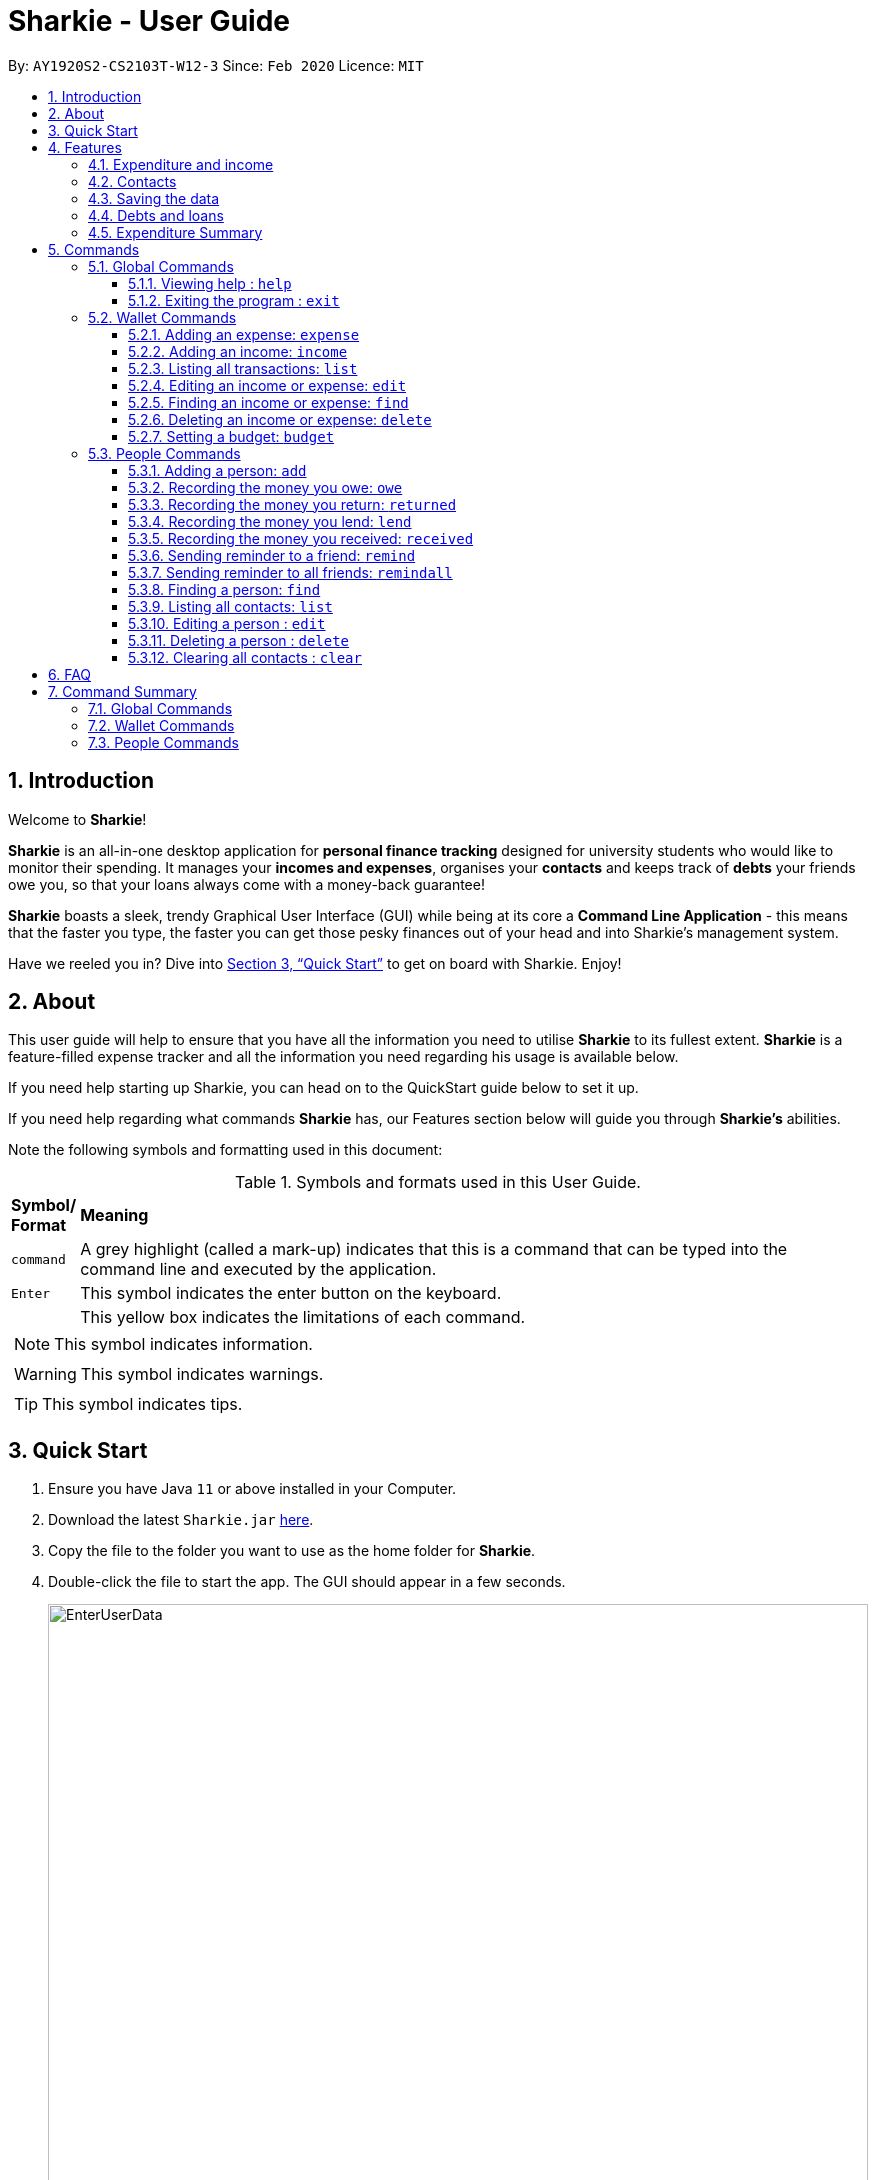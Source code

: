 = Sharkie - User Guide
:site-section: UserGuide
:toc:
:toclevels: 5
:toc-title:
:toc-placement: preamble
:sectnums:
:icons: font
:imagesDir: images
:stylesDir: stylesheets
:xrefstyle: full
:experimental:
ifdef::env-github[]
:tip-caption: :bulb:
:note-caption: :information_source:
:warning-caption: :warning:
endif::[]
:repoURL: https://github.com/AY1920S2-CS2103T-W12-3/main

By: `AY1920S2-CS2103T-W12-3`      Since: `Feb 2020`      Licence: `MIT`

//tag::intro[]
== Introduction

Welcome to *Sharkie*!

*Sharkie* is an all-in-one desktop application for *personal finance tracking* designed for university students who would like to monitor their spending.
It manages your *incomes and expenses*, organises your *contacts* and keeps track of *debts* your friends owe you, so that your loans always come with a money-back guarantee!

*Sharkie* boasts a sleek, trendy Graphical User Interface (GUI) while being at its core a *Command Line Application* - this means that the faster you type, the faster you can get those pesky finances out of your head and into Sharkie's management system.

Have we reeled you in? Dive into <<Quick Start>> to get on board with Sharkie. Enjoy!
//end::intro[]

//tag::about[]
== About
This user guide will help to ensure that you have all the information you need to utilise *Sharkie* to its fullest extent. *Sharkie* is a feature-filled expense tracker and all the information you need regarding his usage is available below. +

If you need help starting up Sharkie, you can head on to the QuickStart guide below to set it up. +

If you need help regarding what commands *Sharkie* has, our Features section below will guide you through *Sharkie’s* abilities. +


Note the following symbols and formatting used in this document: +

[cols=".^, .^"]
[%autowidth.stretch]
.Symbols and formats used in this User Guide.
|===
^|*Symbol/ +
Format* <|*Meaning*
^|[gray]#`command`# |A grey highlight (called a mark-up) indicates that this is a command that can be typed into the command line and executed by the application.
^| kbd:[Enter] |This symbol indicates the enter button on the keyboard.
a|
====
====
|This yellow box indicates the limitations of each command.
2+.^a|  NOTE: This symbol indicates information.
2+.^a|  WARNING: This symbol indicates warnings.
2+.^a|  TIP: This symbol indicates tips.
|===

//end::about[]

//tag::quickStart[]
== Quick Start

.  Ensure you have Java `11` or above installed in your Computer.
.  Download the latest `Sharkie.jar` link:https://github.com/AY1920S2-CS2103T-W12-3/main/releases[here].
.  Copy the file to the folder you want to use as the home folder for *Sharkie*.
.  Double-click the file to start the app. The GUI should appear in a few seconds.
+

.Opening Sharkie for the first time
image::EnterUserData.png[width="820"]

+
. If you are logging in for the first time, key in your Name, Phone and your Email, and press kbd:[Enter] or click on the `Submit` button.
Your screen should look like _Figure 2_ this after doing so.
+

.GUI of Sharkie
image::Ui.png[width="820"]

+
.  Type the command in the command box and press kbd:[Enter] to execute it. +
e.g. typing *`help`* and pressing kbd:[Enter] will open the help window.
.  Some example commands you can try:

* **`people add`**`n/John Doe p/98765432 e/johnd@example.com` : adds a contact named `John Doe` to the Address Book.
* **`people delete`**`3` : deletes the 3rd contact shown in the current list.
* **`wallet find`**`n/rice` : returns a list of expenses or income with keyword rice.
* *`exit`* : exits the app.

.  Refer to <<Commands>> for details of each command.
//end::quickStart[]

[[Features]]
== Features
//tag::expenditureAndIncome[]
=== Expenditure and income
If you are a university student, who starts to manage your own money, but struggles to track your expenses or meet
your saving goals, *Sharkie* would be a good application for you to start with.

*Sharkie* allows you to records what you have spent on for the month, and also notes down your income for the month
to help you properly track your money flow!

NOTE: You may visit <<add-expense-command, 5.2.1 Adding an expense>> or <<add-income-command, 5.2.2 Adding an income>>
to find out more on how to record expenses or incomes in *Sharkie*.

//end::expenditureAndIncome[]

//tag::contacts[]
=== Contacts
*Sharkie* notes down and remembers contacts that you have entered in an address book, for easy reference later on!
//end::contacts[]

=== Saving the data

All data is saved in the hard disk automatically after any command that changes the data. +
There is no need to save manually.

//tag::debts[]
=== Debts and loans

*Sharkie* allows you to take note of the debts you owe your friends and the loans you lent your friends. +
*Sharkie* then allows you to remind your friends through email to return you the money they owe you! +

NOTE: Still confused about `debts` and `loans`? Find out more in <<debt-and-loan, the differences between debts and loans>>.

//end::debts[]

//tag::expenditureSummary[]
=== Expenditure Summary
*Sharkie* displays a customisable overview of your monthly spending and income so that you know where all your money has gone to! +
You can view statistics such as the proportion of your spending on different items and your monthly balance.

//end::expenditureSummary[]

[[Commands]]
== Commands
//tag::commandintro[]
*Sharkie* uses a simple syntax to function that will be explained here. *Sharkie* is filled with many different commands that can get complicated, so we have segregated it into two parts:
`people` commands and `wallet` commands.

====
*Command Format*

* Words in angle brackets are the parameters to be supplied by the user e.g. in `add n/<name>`, `<name>` is a parameter which can be used as `add n/John Doe`.
* Items in square brackets are optional e.g `$/<amount> [d/<date:dd/mm/yyyy>]` can be used as `$/5 d/21/02/2020` or as `$/5`.
* `people` commands are used when you want to do things related to the “People” tab, for instance:
`people add n/<name> p/<phone number> e/<email address>`
* `wallet` commands are used when you want to do things related to the “Wallet” tab, for instance:
`wallet expense n/<item> d/<date:dd/mm/yyyy> $/<price>`
* Parameters can be in any order e.g. if the command specifies `n/<name> p/<phone number>`, `p/<phone number> n/<name>` is also acceptable.
====
//end::commandintro[]

//tag::globalcommands[]
=== Global Commands
==== Viewing help : `help`
Views the user guide of *Sharkie*, which is the document you are currently reading. +
Format: `help`

==== Exiting the program : `exit`

Exits the program. +
Format: `exit`
//end::globalcommands[]

=== Wallet Commands

[[add-expense-command]]
//tag::walletexpense[]
==== Adding an expense: `expense`

Adds an expense to the wallet. +
Format: `wallet expense n/<description> $/<amount> [d/<date: dd/mm/yyyy>] [t/<tag>]`

****
* Creates a new expense wiith the given arguments.
* The description *cannot be empty*.
* The amount *must be a valid number* (see <<valid-amount>>).
* If no date is given, it will default to today's date.
****

Examples:

* `wallet expense n/Chicken Rice $/3.50 d/10/10/2010 t/food`
Adds an expense named Chicken Rice, costing $3.50, on 10/10/2020, tagged as food. +
Expected Outcome:

    New expense added: Chicken Rice Description: Chicken Rice Amount: $3.50 Date: 2010-10-10 Tag: [Food]
    Your expenditure for OCTOBER 2010 is: $3.50/$0.00

//end::walletexpense[]

[[add-income-command]]
//tag::walletincome[]
==== Adding an income: `income`

Adds an income to the wallet. +
Format: `wallet income n/<description> $/<amount> [d/<date: dd/mm/yyyy>] [t/<tag>]`

****
* Creates a new income with the given arguments.
* The description *cannot be empty*.
* The amount *must be a valid number*.
* If no date is given, it will default to today's date.
****

Examples:

* `wallet income n/P6 Tuition $/3000 d/10/10/2010 t/job`
Adds an income named P6 Tuition, for a sum of $3000, on 10/10/2020, tagged as job. +
Expected Outcome:

    New income added: P6 Tuition Description: P6 Tuition Amount: $3000.00 Date: 2010-10-10 Tag: [Job]

//end::walletincome[]

//tag::walletList[]
==== Listing all transactions: `list`

Tag an expense with respective tag. +
Format: `wallet list`

****
* List all transactions in your wallet, which includes expenses and incomes.
****

Examples:

* `wallet list`
Returns the list of transactions. +
Expected Outcome:

    Listed all transactions.

//end::walletList[]

//tag::walletedit[]
==== Editing an income or expense: `edit`

Edits the details of an income or expense in your wallet. +
Format: `wallet edit <index> [n/<name>] [d/<date>] [$/<amount>] [t/<tag>]`

****
* Edits the details of the expense or income, specified by <index>.
* <index> must be stated, and it must *exist* in the list of expenses or income.
* The index *must be a positive integer* 1, 2, 3, ...
* At least one of [n/<name>], [d/<date>], [$/<amount>], [t/<tag>] should be stated. Multiples are allowed as well.
****

Examples:

* `wallet edit 1 n/Duck rice $/4.00`
Returns the respective expense with the changes made. +
Expected Outcome:

    Edited Transaction: Duck rice Description: Duck rice Amount: $4.00 Date: 2020-03-30 Tag: [Food]

//end::walletedit[]

//tag::walletfind[]
==== Finding an income or expense: `find`

Finds an income or expense in your wallet by the keyword inputted. +
Format: `wallet find n/<keyword> [<keyword> ...]`
or `wallet find $/<keyword> [<keyword> ...]`
or `wallet find d/<keyword> [<keyword> ...]`
or `wallet find t/<keyword> [<keyword> ...]`


****
* Finds the expenses and income with the stated <keyword>.
* The keyword is case-insensitive.
* The keyword need not be in full. For example `wallet find ri` will also display expenses or income with the keyword `rice` as well.
* The keyword can be either of type description (n/), amount ($/), date (d/) or tag (t/)
****

Examples:

* `wallet find n/rice noodles`
Returns a list of expenses and income containing the keyword <rice> and <noodles> +
Expected Outcome:

    3 transactions listed!:
    1. [Food] Duck Rice $4.00
    2. [Food] Chicken Rice $2.50
    3. [Food] Bean Noodles $3.80
    ...​

//end::walletfind[]

//tag::walletdelete[]
==== Deleting an income or expense: `delete`

Deletes an income or an expense from your wallet. +
Format: `wallet delete <index>`

****
* Deletes the income or expense specified by <index>.
* The index *must be a positive integer* 1, 2, 3, ...
* The index must *exist*.
****

Examples:

* `wallet delete 1`
Removes the expenses relative to the index. +
Expected Outcome:

    Deleted Transaction: Duck rice Description: Duck rice Amount: $4.00 Date: 2020-03-30 Tag: [Food]

//end::walletdelete[]

//tag::walletbudget[]
==== Setting a budget: `budget`
Sets a budget for you. +
Format: `wallet budget $/amount [m/<month>] [y/<year>]`

****
* If no month or year is specified, the default budget is set as the amount provided.
* Overwrites the current budget value stored at that month, if it was previously added.
* The value of the budget must be a positive integer.
* The value of the month must be a positive integer between 1 - 12.
* The value of the year must be a positive integer.
****

Examples:

* `wallet budget $/1000` Sets a budget of $1000. +
Expected outcome:

    Default budget has been set at $1000.

//end::walletbudget[]

=== People Commands
//tag::peopleadd[]
==== Adding a person: `add`

Suppose you want to add a new person to the address book, the command you would enter is our `people add` command. +

*Format*: `people add n/<name> p/<phone number> e/<email address>`

====
*Command Format*

The following are the limitations of `people add` command, which you would need to take note of:

* The `<name>` you entered should only contain alphanumeric characters and spaces.
* The `<phone number>` you entered should only contain numbers and it should be at least 3 digits long.
* The `<email address>` you entered should be in the format of _local-part@domain_.

** The local-part should only contain alphanumeric characters and these special characters, excluding the parentheses
(!#$%&'*+/=?`{|}~^.-).
** The domain name must be at least 2 characters long, start and end with alphanumeric characters.
====

*Example*:

* Suppose you want to add your new friend, Joel, along with his phone number (91234567) and email (\joel@example.com)
into the address book.

** The command you would enter is `people add n/Joel p/91234567 e/joel@example.com`.
** This adds a person named Joel into your contact, along with his phone number and e-mail address

*Expected Outcome*:

* Your new friend, Joel will be added into your address book:

    New person added: Joel Phone: 91234567 Email: joel@example.com You owe: $0.00 You lent: $0.00

//end::peopleadd[]

// @@author cheyannesim
// tag::owe[]
==== Recording the money you owe: `owe`

Records the amount of money that you owe a person. +
Format: `people owe <index> n/<description> $/<amount> [d/<date:dd/mm/yyyy>]`

****
* Records the amount of money specified in `<amount>` you owe to the person at the specified `<index>`.
* The index refers to the index number shown in the displayed person list.
* The index *must be a positive integer* 1, 2, 3, ...
* Amount *must be positive*.
****

Examples:

* `people owe 4 n/food $/5.00 d/10/10/2020`
Records that you owe the 4th person $5.00 on 10/10/2020. +
Expected Outcome:

    Increased debt to Grace by $5.00. You now owe Grace $10.00.

NOTE: The amount of money recorded will be added under your friend's `Debts` section. +
`Debts` represent the amount of money you owe your friends. +
_Still confused? Find out more about `debts` and `loans` at <<debt-and-loan, the differences between debts and loans>>._

// end::owe[]
// @@author

// tag::return[]
==== Recording the money you return: `returned`

Records that a debt that you owe a person has been returned. +
Format: `people returned <person's index> [i/<debt's index>]`
****
* Records that the debt at the specified <debt's index> has been returned to the person specified at <person's index>.
* The person's index refers to the index number shown in the displayed person list.
* The debt's index refers to the index number shown in the 'Debts' table of the person specified.
* Both indexes *must be positive integers* 1, 2, 3, ...
****

NOTE: `Debt` represents the amount of money you owe your friends. +
_Still confused? Find out more about `debts` and `loans` at <<debt-and-loan, the differences between debts and loans>>._

[TIP]
The debt's index is optional.
Sharkie will record all debts as returned if the debt's index is not specified.

Examples:

* `people returned 4 i/1`
Records that you return the 4th person the 1st debt. +
Expected Outcome:

    Reduced debt to Grace by $5.00. You now owe Grace $5.00.

// end::return[]

// tag::lend[]
==== Recording the money you lend: `lend`

Records the amount of money that you lent to a person. This will increase that person's loan. +
Format: `people lend <index> n/<description> $/<amount> [d/<date:dd/mm/yyyy>]`

****
* Records the amount of money specified in `<price>` you owe to the person at the specified `<index>`.
* The index refers to the index number shown in the displayed person list.
* The index *must be a positive integer* 1, 2, 3, ...
* Price *must be positive*.
****

Examples:

* `people lend 5 n/dinner $/5.00 d/10/10/2020`
Records that you lend the 5th person $5.00 on 10/10/2020. +
Expected Outcome:

    Increased loan to Syin Yi by $5.00. Syin Yi now owes you $8.00.

NOTE: The amount of money recorded will be added under your friend's `Loans` section. +
`Loans` represent the amount of money you lend your friends. +
_Still confused? Find out more about `debts` and `loans` at <<debt-and-loan, the differences between debts and loans>>_.

// end::lend[]

// tag::peoplereceived[]
==== Recording the money you received: `received`

Suppose you want to record that you have received the money for a certain loan (or for all loans) from your friend,
the command you would enter is our `people received` command.

*Format*: `people received <person's index> [i/<loan's index>]`

====
*Command Format*

The following is the limitations of `people received` command, which you would need to take note of:

* The `<person's index>` and `<loan's index>` you entered should be positive integers, e.g. 1, 2, 3, ...
====

NOTE: The `<person's index>` above refers to the index number shown in the displayed person list in *Sharkie*. It indicates a
specific person in the address book, who you received from. +
_Still confused? Find out more about `person's index` at <<personIndexFAQ, What is a [blue]`person's index`>>._ +
 +
The `<loan's index>` above refers to the index number shown in the displayed loans list in *Sharkie*. It indicates a
specific loan under the person, which you received from. +
_Still confused? Find out more about `loan's index` at <<loanDebtIndexFAQ, What is a [blue]`loan's` index`>>._ +
 +
`Loan` represents the amount of money you lend your friends. +
_Still confused? Find out more about `debts` and `loans` at <<debt-and-loan, the differences between debts and loans>>._ +

[TIP]
The `<loan's index>` is optional.
All loans will be marked as `received` for the indicated person if the `<loan's index>` is not specified.

*Example*:

* Suppose you want to record that you have received the money from Joel, who is the second person in the address book,
for the first loan in his loans list.

** The command you would enter is `people received 2 i/1`.
** This records that you have received the money for the first loan of Joel, the second person in the address book.

*Expected Outcome*:

* The first loan of Joel will be removed from his loans list and the unsettled loans of Joel will be shown.

    Removed loan to Joel by $10.00. Joel now owes you $2.00.

// end::peoplereceived[]

//tag::peopleremind[]
==== Sending reminder to a friend: `remind`

Suppose you want to remind a friend to return the unsettled loans to you through an email,
the command you would enter is our `people remind` command.

*Format*: `people remind <person's index>`

====
*Command Format*

The following is the limitations of `people remind` command, which you would need to take note of:

* The `<person's index>` you entered should be a positive integer, e.g. 1, 2, 3, ...
====

NOTE: The `<person's index>` above refers to the index number shown in the displayed person list in *Sharkie*. It indicates a
specific person in the address book, who you want to remind. +
_Still confused? Find out more about `person's index` at <<personIndexFAQ, What is a [blue]`person's index`>>._ +
 +
`Loan` represents the amount of money you lend your friends. +
_Still confused? Find out more about `debts` and `loans` at <<debt-and-loan, the differences between debts and loans>>._

WARNING: You would need to connect to the Internet and include your details in *Sharkie* before using this command.
You can enter or edit your details at <<editing-user-data, [blue]`Edit` > [blue]`Edit user's data`>>.

*Example*:

* Suppose you want to remind Daniel, who is the first person in your address book to return you your money.

** The command you would enter is `people remind 1`.
** This requests *Sharkie* to send an email to Daniel, the first person in your address book.

*Expected Outcome*:

* Daniel will receive a reminder from *Sharkie* via the email. You will also receive a copy of the email sent to Daniel:

    Reminded Daniel to return $10.00!
    Sharkie has sent a copy of the reminder to your email!

//end::peopleremind[]

//tag::peopleremindall[]
==== Sending reminder to all friends: `remindall`

Suppose you want to remind all your friends in your address book, who has yet paid up, to return you your money,
the command you would enter is our `people remindall` command.

*Format*: `people remindall`

WARNING: You would need to connect to the Internet and include your details in *Sharkie* before using this command.
You can enter or edit your details at <<editing-user-data, [blue]`Edit` > [blue]`Edit user's data`>>.

*Example*:

* Suppose you want to remind all your friends in your address book, who has yet paid up.

** The command you would enter is `people remindall`.
** This requests *Sharkie* to send an email to everyone in your address book, who has yet paid up.

*Expected Outcome*:

* All your friends who has yet paid up will receive a reminder from *Sharkie* via the email.
You will also receive a copy of each of the emails sent to your friends:

    Reminded Cheyanne to return $20.00!
    Reminded Daniel to return $10.00!
    Reminded Joel to return $30.75!
    Sharkie has sent copies of the reminders to your email!

//end::peopleremindall[]

//tag::peoplefind[]
==== Finding a person: `find`

Suppose you want to find a person in your contact list by a specific keyword,
the command you would enter is our `people find` command.

*Format*: `people find n/<keyword> [<keyword>...]`
or `people find p/<keyword> [<keyword>...]`
or `people find e/<keyword> [<keyword>...]`
or `people find t/<keyword> [<keyword>...]`

====
*Command Format*

The following are the limitations of `people find` command, which you would need to take note of:

* You would not have to consider the case of the `<keyword>`, as it is case-insensitive.
* The `<keyword>` you want to enter need not be in full. For example, `people find n/jo` will display the
persons whose name contains with the keyword `jo`, such as `Joel`.
* The `<keyword>` you entered should be either of the type name (`n/`), phone (`p/`), email (`p/`) or tag (`t/`).
** `Debt` and `Loan` (case-insensitive) are the only tags, which you are allowed to use in `people find` command.
====

NOTE: `Loans` represent the amount of money you lend your friends and `debts` represent the amount of money you owe
your friends. +
_Still confused? Find out more about `debts` and `loans` at <<debt-and-loan, the differences between debts and loans>>._

*Example #1*:

* Suppose you want to find your friends, who are called Grace.

** The command you would enter is `people find n/Grace`.
** This requests *Sharkie* to list out the people with the name, Grace.

*Expected Outcome #1*:

* All your friends with the name, Grace will be listed out:

    2 persons listed!

*Example #2*:

* Suppose you want to find your friends with unsettled debt(s) or loan(s).

** The command you would enter is `people find t/debt loan`.
** This requests *Sharkie* to list out the people with unsettled debt(s) or loan(s).

*Expected Outcome #2*:

* All your friends with unsettled debt(s) or loan(s) will be listed out:

    2 persons listed!

//end::peoplefind[]

//tag::peoplelist[]
==== Listing all contacts: `list`

Lists everyone in the contact book. +
Format: `people list`

Examples:

* `people list`
Returns the list of everyone in the contact book. +
Expected Outcome:

    Listed all persons.

//end::peoplelist[]

// tag::edit[]
==== Editing a person : `edit`

Edits an existing person in the address book. +
Format: `people edit <index> [n/<name>] [p/<phone number>] [e/<email>]`

****
* Edits the person at the specified `<index>`. The index refers to the index number shown in the displayed person list. The index *must be a positive integer* 1, 2, 3, ...
* At least one of the optional fields must be provided.
* Existing values will be updated to the input values.
****

Examples:

* `people edit 1 e/johndoe@example.com` +
Edits the email address of the 1st person to be `johndoe@example.com`. +
Expected Outcome:

    Edited Person: John Doe Phone: 91234568 Email: johndoe@example.com You owe: $0.00 You lent: $0.00 Tags:

// end::edit[]

// tag::delete[]
==== Deleting a person : `delete`

Deletes the specified person from the address book. +
Format: `people delete <index>`

****
* Deletes the person at the specified `<index>`.
* The index refers to the index number shown in the displayed person list.
* The index *must be a positive integer* 1, 2, 3, ...
****

Examples:

* `people delete 2` +
Deletes the 2nd person in the address book. +
Expected Outcome:

    Deleted Person: Joel Phone: 91234567 Email: something@email.com You owe: $0.00 You lent: $0.00 Tags:

* `people find Betsy` +
`people delete 1` +
Deletes the 1st person in the results of the `find` command. +
Expected Outcome:

    Deleted Person: Betsy Phone: 91234567 Email: something@email.com You owe: $0.00 You lent: $0.00 Tags:

// end::delete[]

// tag::peopleclear[]
==== Clearing all contacts : `clear`

Suppose you want to clear all the contacts in your address book,
the command you would enter is our `people clear` command.

*Format*: `people clear`

*Example*:

* Suppose you want to clear all your contacts.

** The command you would enter is `people clear`.
** This requests *Sharkie* to deletes all the contacts in your address book.

*Expected Outcome*:

* *Sharkie* will delete all the contacts and return an empty address book.

    Address book has been cleared!

// end::peopleclear[]

//tag::faq[]
== FAQ

*Q*: How do I transfer my data to another Computer? +
*A*: Install the app in the other computer and overwrite the empty data file *Sharkie* creates with the file that contains the data of your previous Address Book folder.

//tag::personIndexFAQ[]
[[personIndexFAQ]]
*Q*: What is a `person's index`? +
*A*: A `person's index` is the index number shown in the displayed person list in *Sharkie*. It indicates a specific person in the address book.

****
For example,

* `1` is the `person's index` of Alex Yeoh, whereas
* `2` is the `person's index` of Bernice Yu.

.What is a `person's index`?
image::personIndexFAQ.png[width=900]
****
//end::personIndexFAQ[]

//tag::loanDebtIndexFAQ[]
[[loanDebtIndexFAQ]]
*Q*: What is a `debt's index` or a `loan's index`? +
*A*: A `debt's index` is the index number shown in a person's displayed debts list, whereas a `loan's index` is the
index number shown in a person's displayed loans list. A `debt's index` indicates a specific debt of a person and a
`loan's index` indicated a specific loan of a person.

****
For example,

* The `debt's index` of the debt, `Dinner | $12.00 | 1 APR 2020`, under Bernice Yu is `1`.
* The `loan's index` of the loan, `Movie | $10.00 | 2 FEB 2020`, under Bernice Yu is `1`.

.What is a `debt's index` or a `loan's index`?
image::loanDebtIndexFAQ.png[width=900]
****
//end::loanDebtIndexFAQ[]

//tag::editing-user-data[]
[[editing-user-data]]
*Q*: How to edit user's data? +
*A*: Click on `Edit`, then `Edit user's data` on your menu bar.

.Editing user data in Sharkie
image::EditUserDataInstruction.png[width=400]

//end::editing-user-data[]

//tag::debt-and-loan-diff[]
[[debt-and-loan]]
*Q*: What are the differences between `Debts` and `Loans`? +
*A*: `Debts` is the amount of money you owe your friends and `loans` is the amount of money you lend your friends.

****
For example,

* `1 | Supper | $5.00 | 3 FEB 2020` under the `Debts` section, shown in the figure below represents what you owe Syin Yi.
* `1 | Breakfast | $3.00 | 8 AUG 2018` under the `Loans` section, shown in the figure below represents what you lent to Syin Yi.

.Differences between `debts` and `loans`
image::DebtAndLoanDifferences.png[width=800]
****
//end::debt-and-loan-diff[]

//tag::valid-amount[]
[[valid-amount]]
*Q*: Is there a maximum amount of money that Sharkie can handle? +
*A*: Yes. Due to program limitations, Sharkie can only safely handle amounts of up to $92233720368547758.07 (about ninety *quadrillion* dollars!). We believe it is safe to say that the average user will not end up spending or earning that amount of money anytime soon (at time of writing, Jeff Bezos' net worth is roughly $100 billion).
//end::valid-amount[]

//end::faq[]

//tag::commandSummary[]
== Command Summary

=== Global Commands

[cols="1, 2"]
.Summary of *Sharkie*'s global commands.
|===
|*Command*|*Format*
a|*Exit*|`exit`
a|*Help*|`help`
|===

=== Wallet Commands

[%autowidth.stretch]
.Summary of *Sharkie*'s wallet commands.
|===
|*Command*|*Format*|*Example*
a|*Budget*|`wallet budget $/<amount> m/<month> y/<year>`|`wallet budget $/1000 m/04 y/2020`
a|*Delete*|`wallet delete <index>`|`wallet delete 1`
a|*Edit*|`wallet edit <index> [n/<name>] [d/<date>] [$/<amount>] [t/<tag>]`|`wallet edit 1 n/Duck rice $/4.00`
a|*Expense*|`wallet expense n/<description> $/<amount> [d/<date: dd/mm/yyyy>] [t/<tag>]`|`wallet expense n/Chicken Rice $/3.50 d/10/10/2010 t/food`
a|*Find*|`wallet find n/<keyword>` +
or `wallet find $/<keyword> [<keyword> ...]` +
or `wallet find d/<keyword> [<keyword> ...]` +
or `wallet find t/<keyword> [<keyword> ...]` | `wallet find n/rice`
a|*Income*|`wallet income n/<description> $/<amount> [d/<date: dd/mm/yyyy>] [t/<tag>]`|`wallet income n/P6 Tuition $/3000 d/10/10/2010 t/job`
a|*Tag*|`wallet tag <index> t/<tag>`|`wallet tag 1 t/food`
|===

=== People Commands

[%autowidth.stretch]
.Summary of *Sharkie*'s people commands.
|===
|*Command*|*Format*|*Example*
a|*Add*|`people add n/<name> p/<phone number> e/<email address>`|`people add n/Joel p/91234567 e/joel@example.com`
a|*Clear*|`people clear`|`people clear`
a|*Delete*|`people delete <index>`|`people delete 3`
a|*Edit*|`people edit <index> [n/<name>] [p/<phone number>] [e/<email address>]`|`people edit 1 e/johndoe@example.com`
a|*Find*|`people find n/<keyword> [<keyword>...]` +
or `people find p/<keyword> [<keyword>...]` +
or `people find e/<keyword> [<keyword>...]` +
or `people find t/<keyword> [<keyword>...]`|`people find n/Grace`
a|*Lend*|`people lend <index> n/<description> $/<amount> [d/<date:dd/mm/yyyy>]`|`people lend 5 n/dinner $/5.00 d/10/10/2020`
a|*List*|`people list`|`people list`
a|*Owe*|`people owe <index> n/<description> $/<amount> [d/<date:dd/mm/yyyy>]`|`people owe 4 n/lunch $/5.00 d/10/10/2020`
a|*Received*|`people received <person's index> [i/<loan's index>]`|`people received 1 2`
a|*Remind*|`people remind <index>`|`people remind 1`
a|*Remind all*|`people remindall`|`people remindall`
a|*Returned*|`people returned <person's index> [i/<debt's index>]`|`people returned 4 i/1`
|===

//end::commandSummary[]

